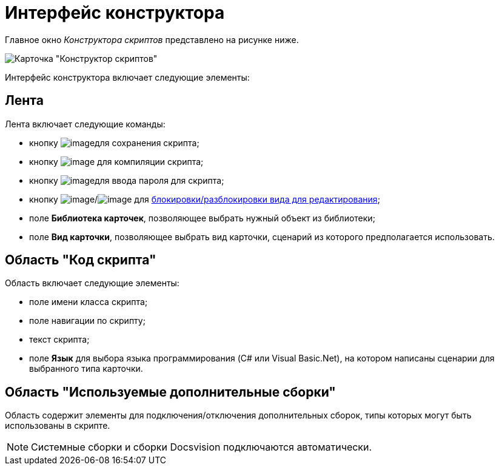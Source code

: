= Интерфейс конструктора

Главное окно _Конструктора скриптов_ представлено на рисунке ниже.

image::scr_Main.png[Карточка "Конструктор скриптов"]

Интерфейс конструктора включает следующие элементы:

== Лента

Лента включает следующие команды:

* кнопку image:buttons/scr_Save.png[image]для сохранения скрипта;
* кнопку image:buttons/scr_ico_compilation.png[image] для компиляции скрипта;
* кнопку image:buttons/scr_password.png[image]для ввода пароля для скрипта;
* кнопку image:buttons/scr_KindUnlocked.png[image]/image:buttons/scr_KindLocked.png[image] для xref:scr_Block_card_kind.adoc[блокировки/разблокировки вида для редактирования];
* поле *Библиотека карточек*, позволяющее выбрать нужный объект из библиотеки;
* поле *Вид карточки*, позволяющее выбрать вид карточки, сценарий из которого предполагается использовать.

== Область "Код скрипта"

Область включает следующие элементы:

* поле имени класса скрипта;
* поле навигации по скрипту;
* текст скрипта;
* поле *Язык* для выбора языка программирования (C# или Visual Basic.Net), на котором написаны сценарии для выбранного типа карточки.

== Область "Используемые дополнительные сборки"

Область содержит элементы для подключения/отключения дополнительных сборок, типы которых могут быть использованы в скрипте.

[NOTE]
====
Системные сборки и сборки Docsvision подключаются автоматически.
====
